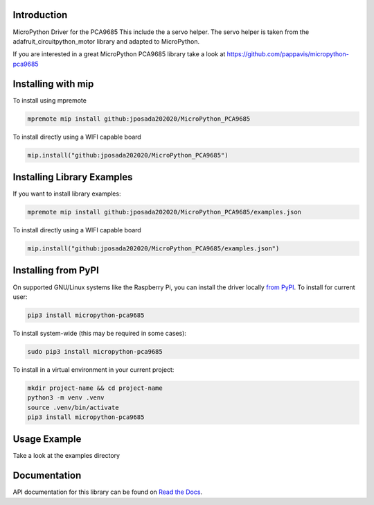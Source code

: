Introduction
============


.. image:: https://readthedocs.org/projects/micropython-pca9685-mp/badge/?version=latest
    :target: https://micropython-pca9685-mp.readthedocs.io/en/latest/
    :alt: Documentation Status


.. image:: https://img.shields.io/badge/micropython-Ok-purple.svg
    :target: https://micropython.org
    :alt: micropython

.. image:: https://img.shields.io/pypi/v/micropython-pca9685.svg
    :alt: latest version on PyPI
    :target: https://pypi.python.org/pypi/micropython-pca9685

.. image:: https://static.pepy.tech/personalized-badge/micropython-pca9685?period=total&units=international_system&left_color=grey&right_color=blue&left_text=Pypi%20Downloads
    :alt: Total PyPI downloads
    :target: https://pepy.tech/project/micropython-pca9685

.. image:: https://img.shields.io/badge/code%20style-black-000000.svg
    :target: https://github.com/psf/black
    :alt: Code Style: Black

MicroPython Driver for the PCA9685
This include the a servo helper. The servo helper is taken from the
adafruit_circuitpython_motor library and adapted to MicroPython.

If you are interested in a great MicroPython PCA9685 library take a look at
https://github.com/pappavis/micropython-pca9685



Installing with mip
====================
To install using mpremote

.. code-block:: shell

    mpremote mip install github:jposada202020/MicroPython_PCA9685

To install directly using a WIFI capable board

.. code-block:: shell

    mip.install("github:jposada202020/MicroPython_PCA9685")


Installing Library Examples
============================

If you want to install library examples:

.. code-block:: shell

    mpremote mip install github:jposada202020/MicroPython_PCA9685/examples.json

To install directly using a WIFI capable board

.. code-block:: shell

    mip.install("github:jposada202020/MicroPython_PCA9685/examples.json")


Installing from PyPI
=====================

On supported GNU/Linux systems like the Raspberry Pi, you can install the driver locally `from
PyPI <https://pypi.org/project/micropython-pca9685/>`_.
To install for current user:

.. code-block:: shell

    pip3 install micropython-pca9685

To install system-wide (this may be required in some cases):

.. code-block:: shell

    sudo pip3 install micropython-pca9685

To install in a virtual environment in your current project:

.. code-block:: shell

    mkdir project-name && cd project-name
    python3 -m venv .venv
    source .venv/bin/activate
    pip3 install micropython-pca9685


Usage Example
=============

Take a look at the examples directory

Documentation
=============
API documentation for this library can be found on `Read the Docs <https://micropython-pca9685.readthedocs.io/en/latest/>`_.
